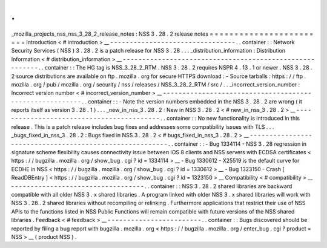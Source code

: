 .
.
_mozilla_projects_nss_nss_3_28_2_release_notes
:
NSS
3
.
28
.
2
release
notes
=
=
=
=
=
=
=
=
=
=
=
=
=
=
=
=
=
=
=
=
=
=
=
=
Introduction
<
#
introduction
>
__
-
-
-
-
-
-
-
-
-
-
-
-
-
-
-
-
-
-
-
-
-
-
-
-
-
-
-
-
-
-
-
-
.
.
container
:
:
Network
Security
Services
(
NSS
)
3
.
28
.
2
is
a
patch
release
for
NSS
3
.
28
.
.
.
_distribution_information
:
Distribution
Information
<
#
distribution_information
>
__
-
-
-
-
-
-
-
-
-
-
-
-
-
-
-
-
-
-
-
-
-
-
-
-
-
-
-
-
-
-
-
-
-
-
-
-
-
-
-
-
-
-
-
-
-
-
-
-
-
-
-
-
-
-
-
-
.
.
container
:
:
The
HG
tag
is
NSS_3_28_2_RTM
.
NSS
3
.
28
.
2
requires
NSPR
4
.
13
.
1
or
newer
.
NSS
3
.
28
.
2
source
distributions
are
available
on
ftp
.
mozilla
.
org
for
secure
HTTPS
download
:
-
Source
tarballs
:
https
:
/
/
ftp
.
mozilla
.
org
/
pub
/
mozilla
.
org
/
security
/
nss
/
releases
/
NSS_3_28_2_RTM
/
src
/
.
.
_incorrect_version_number
:
Incorrect
version
number
<
#
incorrect_version_number
>
__
-
-
-
-
-
-
-
-
-
-
-
-
-
-
-
-
-
-
-
-
-
-
-
-
-
-
-
-
-
-
-
-
-
-
-
-
-
-
-
-
-
-
-
-
-
-
-
-
-
-
-
-
-
-
-
-
.
.
container
:
:
-
Note
the
version
numbers
embedded
in
the
NSS
3
.
28
.
2
are
wrong
(
it
reports
itself
as
version
3
.
28
.
1
)
.
.
.
_new_in_nss_3
.
28
.
2
:
New
in
NSS
3
.
28
.
2
<
#
new_in_nss_3
.
28
.
2
>
__
-
-
-
-
-
-
-
-
-
-
-
-
-
-
-
-
-
-
-
-
-
-
-
-
-
-
-
-
-
-
-
-
-
-
-
-
-
-
-
-
-
-
.
.
container
:
:
No
new
functionality
is
introduced
in
this
release
.
This
is
a
patch
release
includes
bug
fixes
and
addresses
some
compatibility
issues
with
TLS
.
.
.
_bugs_fixed_in_nss_3
.
28
.
2
:
Bugs
fixed
in
NSS
3
.
28
.
2
<
#
bugs_fixed_in_nss_3
.
28
.
2
>
__
-
-
-
-
-
-
-
-
-
-
-
-
-
-
-
-
-
-
-
-
-
-
-
-
-
-
-
-
-
-
-
-
-
-
-
-
-
-
-
-
-
-
-
-
-
-
-
-
-
-
-
-
-
-
-
-
.
.
container
:
:
-
Bug
1334114
-
NSS
3
.
28
regression
in
signature
scheme
flexibility
causes
connectivity
issue
between
iOS
8
clients
and
NSS
servers
with
ECDSA
certificates
<
https
:
/
/
bugzilla
.
mozilla
.
org
/
show_bug
.
cgi
?
id
=
1334114
>
__
-
Bug
1330612
-
X25519
is
the
default
curve
for
ECDHE
in
NSS
<
https
:
/
/
bugzilla
.
mozilla
.
org
/
show_bug
.
cgi
?
id
=
1330612
>
__
-
Bug
1323150
-
Crash
[
ReadDBEntry
]
<
https
:
/
/
bugzilla
.
mozilla
.
org
/
show_bug
.
cgi
?
id
=
1323150
>
__
Compatibility
<
#
compatibility
>
__
-
-
-
-
-
-
-
-
-
-
-
-
-
-
-
-
-
-
-
-
-
-
-
-
-
-
-
-
-
-
-
-
-
-
.
.
container
:
:
NSS
3
.
28
.
2
shared
libraries
are
backward
compatible
with
all
older
NSS
3
.
x
shared
libraries
.
A
program
linked
with
older
NSS
3
.
x
shared
libraries
will
work
with
NSS
3
.
28
.
2
shared
libraries
without
recompiling
or
relinking
.
Furthermore
applications
that
restrict
their
use
of
NSS
APIs
to
the
functions
listed
in
NSS
Public
Functions
will
remain
compatible
with
future
versions
of
the
NSS
shared
libraries
.
Feedback
<
#
feedback
>
__
-
-
-
-
-
-
-
-
-
-
-
-
-
-
-
-
-
-
-
-
-
-
-
-
.
.
container
:
:
Bugs
discovered
should
be
reported
by
filing
a
bug
report
with
bugzilla
.
mozilla
.
org
<
https
:
/
/
bugzilla
.
mozilla
.
org
/
enter_bug
.
cgi
?
product
=
NSS
>
__
(
product
NSS
)
.
